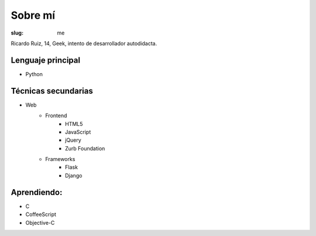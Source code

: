 Sobre mí
########

:slug: me

Ricardo Ruiz, 14, Geek, intento de desarrollador autodidacta.


Lenguaje principal
------------------

* Python

Técnicas secundarias
---------------------

* Web
	* Frontend
		* HTML5
		* JavaScript
		* jQuery
		* Zurb Foundation
	* Frameworks
		* Flask
		* Django

Aprendiendo:
------------

* C
* CoffeeScript
* Objective-C
